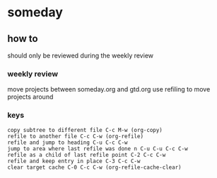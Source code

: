 
* someday
** how to 
should only be reviewed during the weekly review
*** weekly review
move projects between someday.org and gtd.org
use refiling to move projects around
*** keys
#+BEGIN_EXAMPLE
copy subtree to different file C-c M-w (org-copy)
refile to another file C-c C-w (org-refile)
refile and jump to heading C-u C-c C-w 
jump to area where last refile was done n C-u C-u C-c C-w
refile as a child of last refile point C-2 C-c C-w
refile and keep entry in place C-3 C-c C-w
clear target cache C-0 C-c C-w (org-refile-cache-clear)
#+END_EXAMPLE

